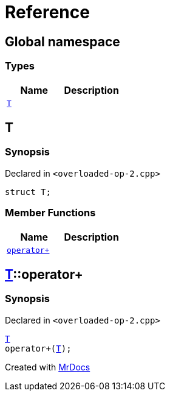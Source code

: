 = Reference
:mrdocs:


[#index]
== Global namespace

===  Types
[cols=2]
|===
| Name | Description 

| xref:#T[`T`] 
| 
    
|===



[#T]
== T



=== Synopsis

Declared in `<overloaded-op-2.cpp>`

[source,cpp,subs="verbatim,macros,-callouts"]
----
struct T;
----

===  Member Functions
[cols=2]
|===
| Name | Description 

| xref:#T-operator_plus[`operator+`] 
| 
    
|===





[#T-operator_plus]
== xref:#T[T]::operator+



=== Synopsis

Declared in `<overloaded-op-2.cpp>`

[source,cpp,subs="verbatim,macros,-callouts"]
----
xref:#T[T]
operator+(xref:#T[T]);
----










[.small]#Created with https://www.mrdocs.com[MrDocs]#
